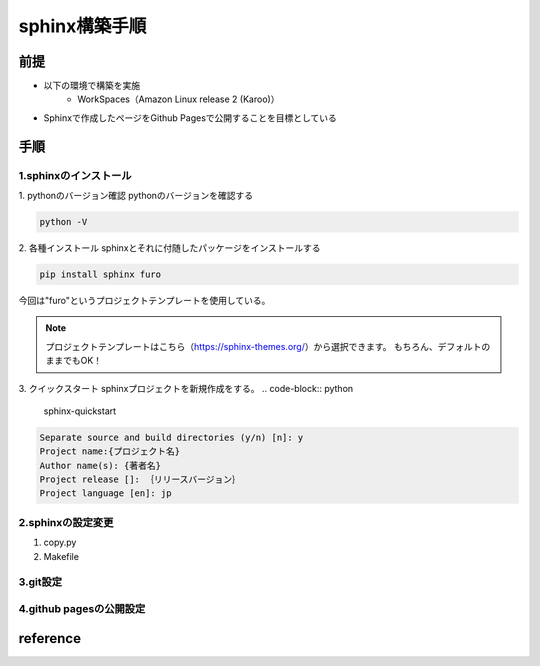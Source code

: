 =====================
sphinx構築手順
=====================
前提
========
- 以下の環境で構築を実施
	- WorkSpaces（Amazon Linux release 2 (Karoo)）
- Sphinxで作成したページをGithub Pagesで公開することを目標としている

手順
========
1.sphinxのインストール
--------
1. pythonのバージョン確認
pythonのバージョンを確認する

.. code-block:: python

	python -V

2. 各種インストール
sphinxとそれに付随したパッケージをインストールする

.. code-block:: python

	pip install sphinx furo
今回は"furo"というプロジェクトテンプレートを使用している。

.. note:: 

	プロジェクトテンプレートはこちら（https://sphinx-themes.org/）から選択できます。
	もちろん、デフォルトのままでもOK！
	
3. クイックスタート
sphinxプロジェクトを新規作成をする。
.. code-block:: python

	sphinx-quickstart
	
.. code-block:: python

	Separate source and build directories (y/n) [n]: y
	Project name:{プロジェクト名}
	Author name(s): {著者名}
	Project release []: ｛リリースバージョン｝
	Project language [en]: jp

2.sphinxの設定変更
--------
1. copy.py



2. Makefile





3.git設定
--------
4.github pagesの公開設定
--------

reference
========